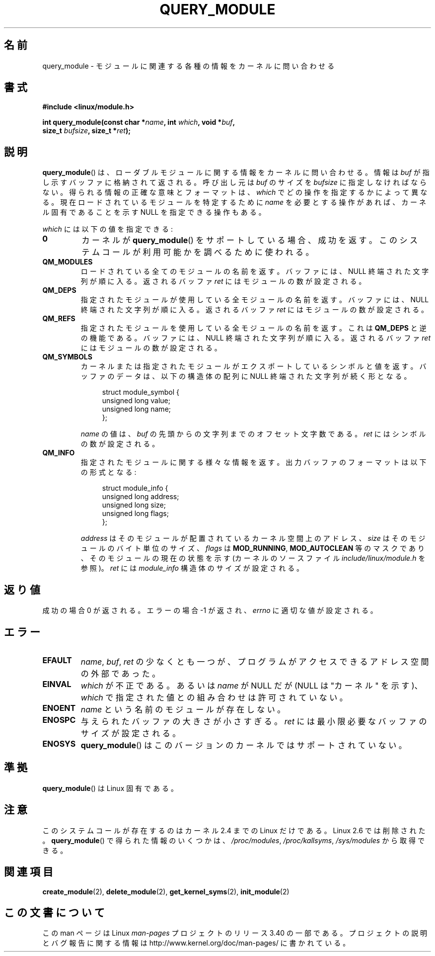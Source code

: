.\" Copyright (C) 1996 Free Software Foundation, Inc.
.\" This file is distributed according to the GNU General Public License.
.\" See the file COPYING in the top level source directory for details.
.\"
.\" 2006-02-09, some reformatting by Luc Van Oostenryck; some
.\" reformatting and rewordings by mtk
.\"
.\"*******************************************************************
.\"
.\" This file was generated with po4a. Translate the source file.
.\"
.\"*******************************************************************
.TH QUERY_MODULE 2 2007\-06\-03 Linux "Linux Programmer's Manual"
.SH 名前
query_module \- モジュールに関連する各種の情報をカーネルに問い合わせる
.SH 書式
.nf
\fB#include <linux/module.h>\fP
.sp
\fBint query_module(const char *\fP\fIname\fP\fB, int \fP\fIwhich\fP\fB, void *\fP\fIbuf\fP\fB,\fP
\fB                 size_t \fP\fIbufsize\fP\fB, size_t *\fP\fIret\fP\fB);\fP
.fi
.SH 説明
\fBquery_module\fP()  は、ローダブルモジュールに関する情報をカーネルに問い合わせる。 情報は \fIbuf\fP
が指し示すバッファに格納されて返される。 呼び出し元は \fIbuf\fP のサイズを \fIbufsize\fP に指定しなければならない。
得られる情報の正確な意味とフォーマットは、 \fIwhich\fP でどの操作を指定するかによって異なる。 現在ロードされているモジュールを特定するために
\fIname\fP を必要とする操作があれば、 カーネル固有であることを示す NULL を指定できる操作もある。

\fIwhich\fP には以下の値を指定できる:
.TP 
\fB0\fP
カーネルが \fBquery_module\fP()  をサポートしている場合、成功を返す。 このシステムコールが利用可能かを調べるために使われる。
.TP 
\fBQM_MODULES\fP
.\" ret is set on ENOSPC
ロードされている全てのモジュールの名前を返す。 バッファには、NULL 終端された文字列が順に入る。 返されるバッファ \fIret\fP
にはモジュールの数が設定される。
.TP 
\fBQM_DEPS\fP
.\" ret is set on ENOSPC
指定されたモジュールが使用している全モジュールの名前を返す。 バッファには、NULL 終端された文字列が順に入る。 返されるバッファ \fIret\fP
にはモジュールの数が設定される。
.TP 
\fBQM_REFS\fP
.\" ret is set on ENOSPC
指定されたモジュールを使用している全モジュールの名前を返す。 これは \fBQM_DEPS\fP と逆の機能である。 バッファには、NULL
終端された文字列が順に入る。 返されるバッファ \fIret\fP にはモジュールの数が設定される。
.TP 
\fBQM_SYMBOLS\fP
.\" ret is set on ENOSPC
カーネルまたは指定されたモジュールがエクスポートしているシンボルと 値を返す。 バッファのデータは、 以下の構造体の配列に NULL
終端された文字列が続く形となる。
.in +4n
.nf

struct module_symbol {
    unsigned long value;
    unsigned long name;
};
.fi
.in
.IP
\fIname\fP の値は、 \fIbuf\fP の先頭からの文字列までのオフセット文字数である。 \fIret\fP にはシンボルの数が設定される。
.TP 
\fBQM_INFO\fP
指定されたモジュールに関する様々な情報を返す。 出力バッファのフォーマットは以下の形式となる:
.in +4n
.nf

struct module_info {
    unsigned long address;
    unsigned long size;
    unsigned long flags;
};
.fi
.in
.IP
\fIaddress\fP はそのモジュールが配置されているカーネル空間上のアドレス、 \fIsize\fP はそのモジュールのバイト単位のサイズ、
\fIflags\fP は \fBMOD_RUNNING\fP, \fBMOD_AUTOCLEAN\fP 等のマスクであり、そのモジュールの現在の状態を示す
(カーネルのソースファイル \fIinclude/linux/module.h\fP を参照)。 \fIret\fP には \fImodule_info\fP
構造体のサイズが設定される。
.SH 返り値
成功の場合 0 が返される。エラーの場合 \-1 が返され、 \fIerrno\fP に適切な値が設定される。
.SH エラー
.TP 
\fBEFAULT\fP
\fIname\fP, \fIbuf\fP, \fIret\fP の少なくとも一つが、プログラムがアクセスできる アドレス空間の外部であった。
.TP 
\fBEINVAL\fP
.\" Not permitted with QM_DEPS, QM_REFS, or QM_INFO.
\fIwhich\fP が不正である。あるいは \fIname\fP が NULL だが (NULL は "カーネル" を示す)、 \fIwhich\fP
で指定された値との組み合わせは許可されていない。
.TP 
\fBENOENT\fP
\fIname\fP という名前のモジュールが存在しない。
.TP 
\fBENOSPC\fP
与えられたバッファの大きさが小さすぎる。 \fIret\fP には最小限必要なバッファのサイズが設定される。
.TP 
\fBENOSYS\fP
\fBquery_module\fP()  はこのバージョンのカーネルではサポートされていない。
.SH 準拠
\fBquery_module\fP()  は Linux 固有である。
.SH 注意
.\" Removed in Linux 2.5.48
このシステムコールが存在するのはカーネル 2.4 までの Linux だけである。 Linux 2.6 では削除された。
\fBquery_module\fP()  で得られた情報のいくつかは、 \fI/proc/modules\fP, \fI/proc/kallsyms\fP,
\fI/sys/modules\fP から取得できる。
.SH 関連項目
\fBcreate_module\fP(2), \fBdelete_module\fP(2), \fBget_kernel_syms\fP(2),
\fBinit_module\fP(2)
.SH この文書について
この man ページは Linux \fIman\-pages\fP プロジェクトのリリース 3.40 の一部
である。プロジェクトの説明とバグ報告に関する情報は
http://www.kernel.org/doc/man\-pages/ に書かれている。
